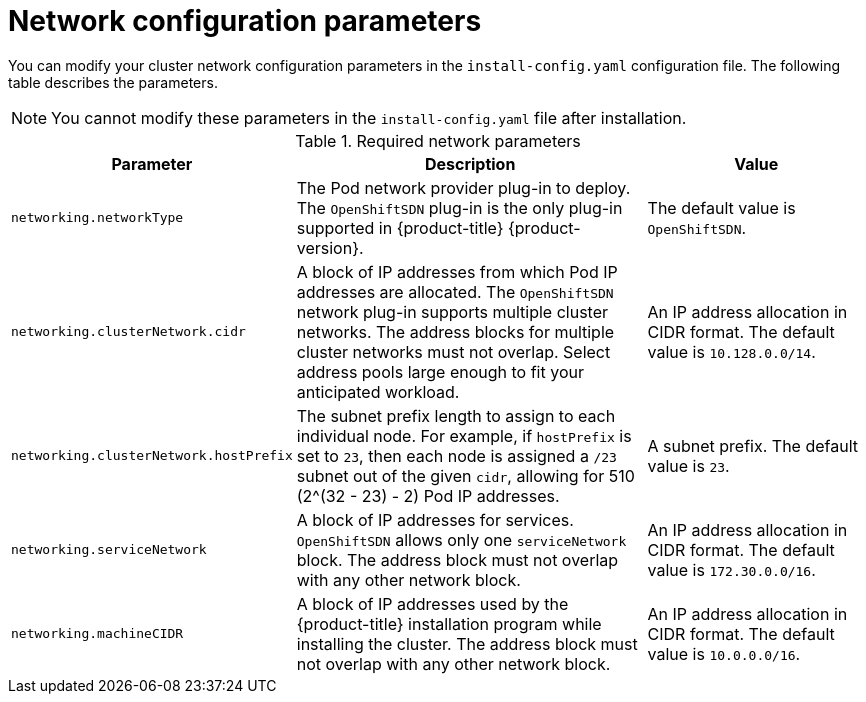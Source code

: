 // Module included in the following assemblies:
//
// * installing/installing_aws/installing-aws-network-customizations.adoc
// * installing/installing_azure/installing-azure-network-customizations.adoc
// * installing/installing_bare_metal/installing-bare-metal-network-customizations.adoc
// * installing/installing_gcp/installing-gcp-network-customizations.adoc
// * installing/installing_vsphere/installing-vsphere-network-customizations.adoc

ifeval::["{context}" == "installing-aws-network-customizations"]
:ovn-preview:
endif::[]
ifeval::["{context}" == "installing-azure-network-customizations"]
:ovn-preview:
endif::[]

[id="network-customization-config-yaml_{context}"]
= Network configuration parameters

You can modify your cluster network configuration parameters in the
`install-config.yaml` configuration file. The following table describes the
parameters.

[NOTE]
====
You cannot modify these parameters in the `install-config.yaml` file after installation.
====

.Required network parameters
[cols=".^2,.^5,.^3a",options="header"]
|====
|Parameter|Description|Value

ifdef::ovn-preview[]
|`networking.networkType`
|The Pod network provider plug-in to deploy. The `OpenShiftSDN` plug-in is the
only plug-in supported in {product-title} {product-version}. The `OVNKubernetes`
plug-in is available as a Technology Preview in {product-title}
{product-version}.
|Either `OpenShiftSDN` or `OVNKubernetes`. The default value is `OpenShiftSDN`.
endif::ovn-preview[]

ifndef::ovn-preview[]
|`networking.networkType`
|The Pod network provider plug-in to deploy. The `OpenShiftSDN` plug-in is the
only plug-in supported in {product-title} {product-version}.
|The default value is `OpenShiftSDN`.
endif::[]

|`networking.clusterNetwork.cidr`
|A block of IP addresses from which Pod IP addresses are allocated. The
`OpenShiftSDN` network plug-in supports multiple cluster networks. The address
blocks for multiple cluster networks must not overlap. Select address pools
large enough to fit your anticipated workload.
|An IP address allocation in CIDR format. The default value is `10.128.0.0/14`.

|`networking.clusterNetwork.hostPrefix`
|The subnet prefix length to assign to each individual node. For example, if
`hostPrefix` is set to `23`, then each node is assigned a `/23` subnet out of
the given `cidr`, allowing for 510 (2^(32 - 23) - 2) Pod IP addresses.
|A subnet prefix. The default value is `23`.

|`networking.serviceNetwork`
|A block of IP addresses for services. `OpenShiftSDN` allows only one
`serviceNetwork` block. The address block must not overlap with any other
network block.
|An IP address allocation in CIDR format. The default value is `172.30.0.0/16`.

|`networking.machineCIDR`
|A block of IP addresses used by the {product-title} installation program while
installing the cluster. The address block must not overlap with any other
network block.
|An IP address allocation in CIDR format. The default value is `10.0.0.0/16`.

|====

ifeval::["{context}" == "installing-aws-network-customizations"]
:!ovn-preview:
endif::[]
ifeval::["{context}" == "installing-azure-network-customizations"]
:!ovn-preview:
endif::[]
